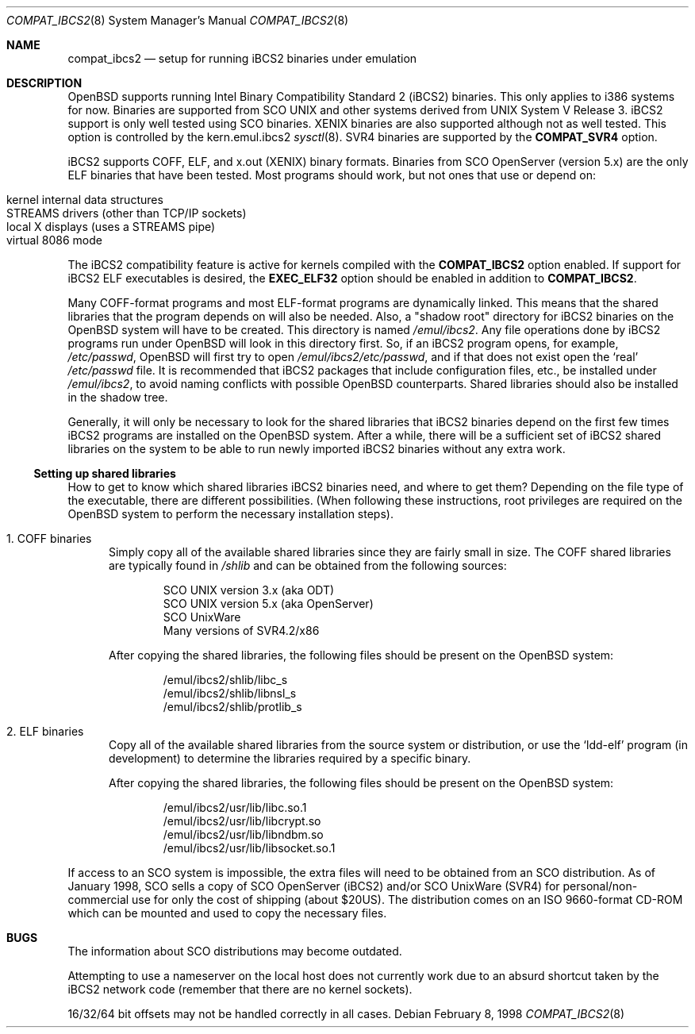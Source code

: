 .\"	$OpenBSD: compat_ibcs2.8,v 1.15 2005/03/11 23:03:58 jmc Exp $
.\"
.\" Copyright (c) 1998 Scott Bartram
.\" Copyright (c) 1995 Frank van der Linden
.\" All rights reserved.
.\"
.\" Redistribution and use in source and binary forms, with or without
.\" modification, are permitted provided that the following conditions
.\" are met:
.\" 1. Redistributions of source code must retain the above copyright
.\"    notice, this list of conditions and the following disclaimer.
.\" 2. Redistributions in binary form must reproduce the above copyright
.\"    notice, this list of conditions and the following disclaimer in the
.\"    documentation and/or other materials provided with the distribution.
.\" 3. All advertising materials mentioning features or use of this software
.\"    must display the following acknowledgement:
.\"      This product includes software developed for the NetBSD Project
.\"      by Scott Bartram and Frank van der Linden
.\" 4. The name of the author may not be used to endorse or promote products
.\"    derived from this software without specific prior written permission
.\"
.\" THIS SOFTWARE IS PROVIDED BY THE AUTHOR ``AS IS'' AND ANY EXPRESS OR
.\" IMPLIED WARRANTIES, INCLUDING, BUT NOT LIMITED TO, THE IMPLIED WARRANTIES
.\" OF MERCHANTABILITY AND FITNESS FOR A PARTICULAR PURPOSE ARE DISCLAIMED.
.\" IN NO EVENT SHALL THE AUTHOR BE LIABLE FOR ANY DIRECT, INDIRECT,
.\" INCIDENTAL, SPECIAL, EXEMPLARY, OR CONSEQUENTIAL DAMAGES (INCLUDING, BUT
.\" NOT LIMITED TO, PROCUREMENT OF SUBSTITUTE GOODS OR SERVICES; LOSS OF USE,
.\" DATA, OR PROFITS; OR BUSINESS INTERRUPTION) HOWEVER CAUSED AND ON ANY
.\" THEORY OF LIABILITY, WHETHER IN CONTRACT, STRICT LIABILITY, OR TORT
.\" (INCLUDING NEGLIGENCE OR OTHERWISE) ARISING IN ANY WAY OUT OF THE USE OF
.\" THIS SOFTWARE, EVEN IF ADVISED OF THE POSSIBILITY OF SUCH DAMAGE.
.\"
.\" Based on compat_linux.8
.\"
.Dd February 8, 1998
.Dt COMPAT_IBCS2 8
.Os
.Sh NAME
.Nm compat_ibcs2
.Nd setup for running iBCS2 binaries under emulation
.Sh DESCRIPTION
.Ox
supports running Intel Binary Compatibility Standard 2 (iBCS2)
binaries.
This only applies to i386 systems for now.
Binaries are supported from SCO UNIX and other systems derived from UNIX
System V Release 3.
iBCS2 support is only well tested using SCO binaries.
XENIX binaries are also supported although not as well tested.
This option is controlled by the kern.emul.ibcs2
.Xr sysctl 8 .
SVR4 binaries are supported by the
.Nm COMPAT_SVR4
option.
.Pp
iBCS2 supports COFF, ELF, and x.out (XENIX) binary formats.
Binaries from SCO OpenServer (version 5.x) are the only ELF binaries
that have been tested.
Most programs should work, but not ones that use or depend on:
.Pp
.Bl -tag -width 123 -compact -offset indent
.It kernel internal data structures
.It STREAMS drivers (other than TCP/IP sockets)
.It local X displays (uses a STREAMS pipe)
.It virtual 8086 mode
.El
.Pp
The iBCS2 compatibility feature is active for kernels compiled with
the
.Nm COMPAT_IBCS2
option enabled.
If support for iBCS2 ELF executables is desired,
the
.Nm EXEC_ELF32
option should be enabled in addition to
.Nm COMPAT_IBCS2 .
.Pp
Many COFF-format programs and most ELF-format programs are dynamically
linked.
This means that the shared libraries that the program
depends on will also be needed.
Also, a "shadow root" directory for iBCS2 binaries
on the
.Ox
system will have to be created.
This directory is named
.Pa /emul/ibcs2 .
Any file operations done by iBCS2 programs run
under
.Ox
will look in this directory first.
So, if an iBCS2 program opens, for example,
.Pa /etc/passwd ,
.Ox
will first try to open
.Pa /emul/ibcs2/etc/passwd ,
and if that does not exist open the `real'
.Pa /etc/passwd
file.
It is recommended that iBCS2 packages that include
configuration files, etc., be installed under
.Pa /emul/ibcs2 ,
to avoid naming conflicts with possible
.Ox
counterparts.
Shared libraries should also be installed in the shadow tree.
.Pp
Generally, it will only be necessary to look for the shared libraries that
iBCS2 binaries depend on the first few times
iBCS2 programs are installed on the
.Ox
system.
After a while, there will be a sufficient set of iBCS2 shared libraries
on the system to be able to run newly imported iBCS2 binaries without
any extra work.
.Ss Setting up shared libraries
How to get to know which shared libraries iBCS2 binaries need, and
where to get them?
Depending on the file type of the executable, there are different
possibilities.
(When following these instructions, root privileges are required
on the
.Ox
system to perform the necessary installation steps).
.Bl -tag -width 123
.It 1. COFF binaries
Simply copy all of the available shared libraries since they
are fairly small in size.
The COFF shared libraries are typically found in
.Pa /shlib
and can be obtained from the following sources:
.Bd -unfilled -offset indent
SCO UNIX version 3.x (aka ODT)
SCO UNIX version 5.x (aka OpenServer)
SCO UnixWare
Many versions of SVR4.2/x86
.Ed
.Pp
After copying the shared libraries, the following files should be
present on the
.Ox
system:
.Bd -unfilled -offset indent
/emul/ibcs2/shlib/libc_s
/emul/ibcs2/shlib/libnsl_s
/emul/ibcs2/shlib/protlib_s
.Ed
.It 2. ELF binaries
Copy all of the available shared libraries from the
source system or distribution, or use the `ldd-elf' program (in
development) to determine the libraries required by a specific binary.
.Pp
After copying the shared libraries, the following files should be
present on the
.Ox
system:
.Bd -unfilled -offset indent
/emul/ibcs2/usr/lib/libc.so.1
/emul/ibcs2/usr/lib/libcrypt.so
/emul/ibcs2/usr/lib/libndbm.so
/emul/ibcs2/usr/lib/libsocket.so.1
.Ed
.El
.Pp
If access to an SCO system is impossible, the extra files will need to be
obtained from an SCO distribution.
As of January 1998, SCO sells a copy of SCO OpenServer (iBCS2) and/or
SCO UnixWare (SVR4) for personal/non-commercial use for only the cost
of shipping (about $20US).
The distribution comes on an ISO 9660-format CD-ROM which can be mounted
and used to copy the necessary files.
.Sh BUGS
The information about SCO distributions may become outdated.
.Pp
Attempting to use a nameserver on the local host does not currently
work due to an absurd shortcut taken by the iBCS2 network code
(remember that there are no kernel sockets).
.Pp
16/32/64 bit offsets may not be handled correctly in all cases.
